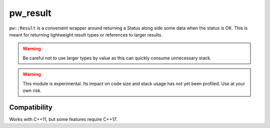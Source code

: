 .. default-domain:: cpp

.. highlight:: sh

.. _chapter-pw-result:

---------
pw_result
---------
``pw::Result`` is a convenient wrapper around returning a Status along side some
data when the status is OK. This is meant for returning lightweight result
types or references to larger results.

.. warning::

  Be careful not to use larger types by value as this can quickly consume
  unnecessary stack.

.. warning::

  This module is experimental. Its impact on code size and stack usage has not
  yet been profiled. Use at your own risk.

Compatibility
=============
Works with C++11, but some features require C++17.
